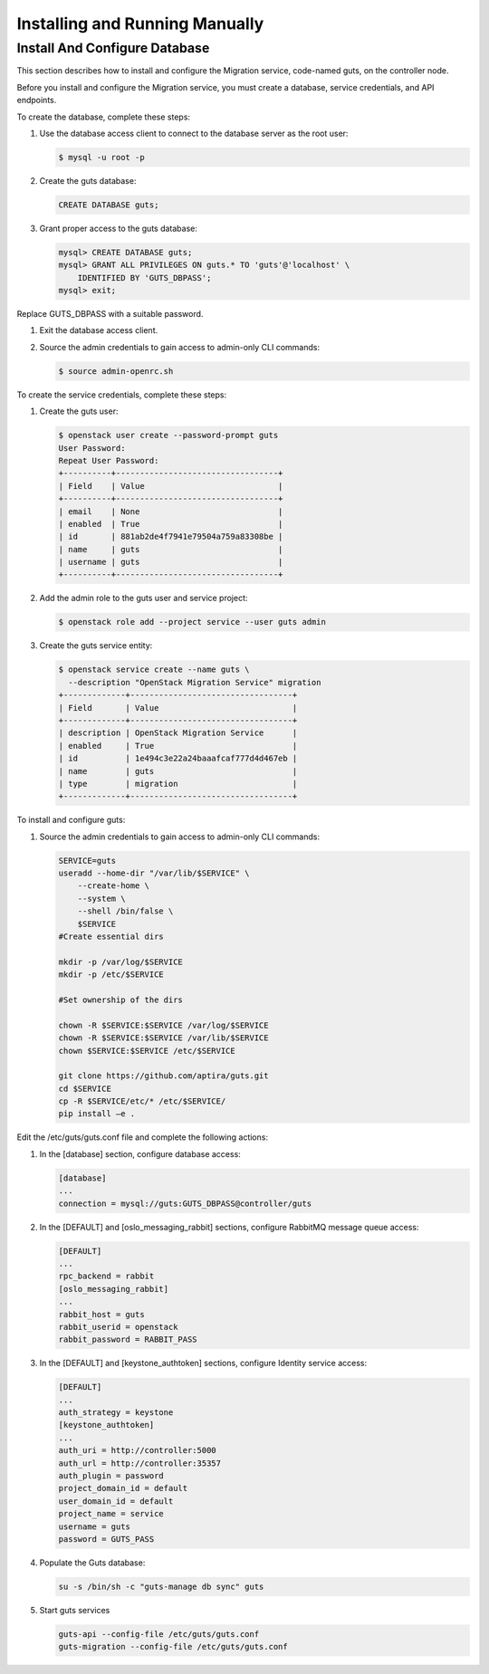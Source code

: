..
    Copyright (c) 2015 Aptira Pty Ltd.
    All Rights Reserved.

       Licensed under the Apache License, Version 2.0 (the "License"); you may
       not use this file except in compliance with the License. You may obtain
       a copy of the License at

            http://www.apache.org/licenses/LICENSE-2.0

       Unless required by applicable law or agreed to in writing, software
       distributed under the License is distributed on an "AS IS" BASIS, WITHOUT
       WARRANTIES OR CONDITIONS OF ANY KIND, either express or implied. See the
       License for the specific language governing permissions and limitations
       under the License.

===============================
Installing and Running Manually
===============================

Install And Configure Database
------------------------------

This section describes how to install and configure the Migration service, code-named guts, on the controller node.

Before you install and configure the Migration service, you must create a database, service credentials, and API endpoints.

To create the database, complete these steps:

#.  Use the database access client to connect to the database server as the root user:

    .. code-block:: console

        $ mysql -u root -p
    ..

#.  Create the guts database:

    .. code-block:: console

        CREATE DATABASE guts;
    ..

#.  Grant proper access to the guts database:

    .. code-block:: console

        mysql> CREATE DATABASE guts;
        mysql> GRANT ALL PRIVILEGES ON guts.* TO 'guts'@'localhost' \
            IDENTIFIED BY 'GUTS_DBPASS';
        mysql> exit;
    ..

Replace GUTS_DBPASS with a suitable password.

#.  Exit the database access client.

#.  Source the admin credentials to gain access to admin-only CLI commands:

    .. code-block:: console

        $ source admin-openrc.sh
    ..

To create the service credentials, complete these steps:

#.  Create the guts user:

    .. code-block:: console

        $ openstack user create --password-prompt guts
        User Password:
        Repeat User Password:
        +----------+----------------------------------+
        | Field    | Value                            |
        +----------+----------------------------------+
        | email    | None                             |
        | enabled  | True                             |
        | id       | 881ab2de4f7941e79504a759a83308be |
        | name     | guts                             |
        | username | guts                             |
        +----------+----------------------------------+
    ..

#.  Add the admin role to the guts user and service project:

    .. code-block:: console

        $ openstack role add --project service --user guts admin
    ..

#.  Create the guts service entity:

    .. code-block:: console

        $ openstack service create --name guts \
          --description "OpenStack Migration Service" migration
        +-------------+----------------------------------+
        | Field       | Value                            |
        +-------------+----------------------------------+
        | description | OpenStack Migration Service      |
        | enabled     | True                             |
        | id          | 1e494c3e22a24baaafcaf777d4d467eb |
        | name        | guts                             |
        | type        | migration                        |
        +-------------+----------------------------------+
    ..

To install and configure guts:

#.  Source the admin credentials to gain access to admin-only CLI commands:

    .. code-block:: console

        SERVICE=guts
        useradd --home-dir "/var/lib/$SERVICE" \
            --create-home \
            --system \
            --shell /bin/false \
            $SERVICE
        #Create essential dirs
        
        mkdir -p /var/log/$SERVICE
        mkdir -p /etc/$SERVICE
        
        #Set ownership of the dirs
        
        chown -R $SERVICE:$SERVICE /var/log/$SERVICE
        chown -R $SERVICE:$SERVICE /var/lib/$SERVICE
        chown $SERVICE:$SERVICE /etc/$SERVICE
        
        git clone https://github.com/aptira/guts.git
        cd $SERVICE
        cp -R $SERVICE/etc/* /etc/$SERVICE/
        pip install –e .
    ..

Edit the /etc/guts/guts.conf file and complete the following actions:

#.  In the [database] section, configure database access:

    .. code-block:: console

        [database]
        ...
        connection = mysql://guts:GUTS_DBPASS@controller/guts
    ..

#.  In the [DEFAULT] and [oslo_messaging_rabbit] sections, configure RabbitMQ message queue access:

    .. code-block:: console

        [DEFAULT]
        ...
        rpc_backend = rabbit
        [oslo_messaging_rabbit]
        ...
        rabbit_host = guts
        rabbit_userid = openstack
        rabbit_password = RABBIT_PASS
    ..

#.  In the [DEFAULT] and [keystone_authtoken] sections, configure Identity service access:

    .. code-block:: console

        [DEFAULT]
        ...
        auth_strategy = keystone
        [keystone_authtoken]
        ...
        auth_uri = http://controller:5000
        auth_url = http://controller:35357
        auth_plugin = password
        project_domain_id = default
        user_domain_id = default
        project_name = service
        username = guts
        password = GUTS_PASS
    ..

#.  Populate the Guts database:

    .. code-block:: console

        su -s /bin/sh -c "guts-manage db sync" guts
    ..

#.  Start guts services

    .. code-block:: console

        guts-api --config-file /etc/guts/guts.conf
        guts-migration --config-file /etc/guts/guts.conf
    ..
